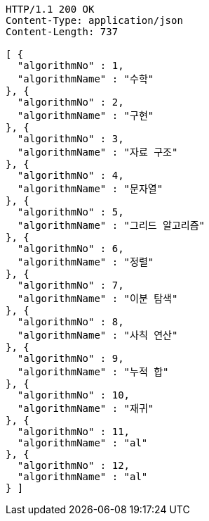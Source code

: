 [source,http,options="nowrap"]
----
HTTP/1.1 200 OK
Content-Type: application/json
Content-Length: 737

[ {
  "algorithmNo" : 1,
  "algorithmName" : "수학"
}, {
  "algorithmNo" : 2,
  "algorithmName" : "구현"
}, {
  "algorithmNo" : 3,
  "algorithmName" : "자료 구조"
}, {
  "algorithmNo" : 4,
  "algorithmName" : "문자열"
}, {
  "algorithmNo" : 5,
  "algorithmName" : "그리드 알고리즘"
}, {
  "algorithmNo" : 6,
  "algorithmName" : "정렬"
}, {
  "algorithmNo" : 7,
  "algorithmName" : "이분 탐색"
}, {
  "algorithmNo" : 8,
  "algorithmName" : "사칙 연산"
}, {
  "algorithmNo" : 9,
  "algorithmName" : "누적 합"
}, {
  "algorithmNo" : 10,
  "algorithmName" : "재귀"
}, {
  "algorithmNo" : 11,
  "algorithmName" : "al"
}, {
  "algorithmNo" : 12,
  "algorithmName" : "al"
} ]
----